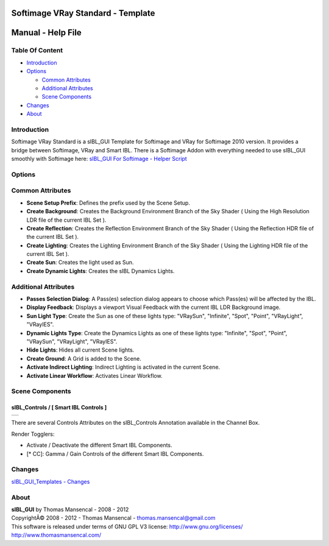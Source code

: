 Softimage VRay Standard - Template
====================================

Manual - Help File
==================

Table Of Content
----------------

-  `Introduction`_
-  `Options`_

   -  `Common Attributes`_
   -  `Additional Attributes`_
   -  `Scene Components`_

-  `Changes`_
-  `About`_

Introduction
------------

Softimage VRay Standard is a sIBL_GUI Template for Softimage and VRay for Softimage 2010 version. It provides a bridge between Softimage, VRay and Smart IBL.
There is a Softimage Addon with everything needed to use sIBL_GUI smoothly with Softimage here: `sIBL_GUI For Softimage - Helper Script <http://www.hdrlabs.com/cgi-bin/forum/YaBB.pl?num=1221392511>`_

Options
-------

Common Attributes
-----------------

-  **Scene Setup Prefix**: Defines the prefix used by the Scene Setup.
-  **Create Background**: Creates the Background Environment Branch of the Sky Shader ( Using the High Resolution LDR file of the current IBL Set ).
-  **Create Reflection**: Creates the Reflection Environment Branch of the Sky Shader ( Using the Reflection HDR file of the current IBL Set ).
-  **Create Lighting**: Creates the Lighting Environment Branch of the Sky Shader ( Using the Lighting HDR file of the current IBL Set ).
-  **Create Sun**: Creates the light used as Sun.
-  **Create Dynamic Lights**: Creates the sIBL Dynamics Lights.

Additional Attributes
---------------------

-  **Passes Selection Dialog**: A Pass(es) selection dialog appears to choose which Pass(es) will be affected by the IBL.
-  **Display Feedback**: Displays a viewport Visual Feedback with the current IBL LDR Background image.
-  **Sun Light Type**: Create the Sun as one of these lights type: "VRaySun", "Infinite", "Spot", "Point", "VRayLight", "VRayIES".
-  **Dynamic Lights Type**: Create the Dynamics Lights as one of these lights type: "Infinite", "Spot", "Point", "VRaySun", "VRayLight", "VRayIES".
-  **Hide Lights**: Hides all current Scene lights.
-  **Create Ground**: A Grid is added to the Scene.
-  **Activate Indirect Lighting**: Indirect Lighting is	activated in the current Scene.
-  **Activate Linear Workflow**: Activates Linear Workflow.

Scene Components
----------------

sIBL_Controls / [ Smart IBL Controls ]
^^^^^^^^^^^^^^^^^^^^^^^^^^^^^^^^^^^^^^

+-----------------------------------------------------------+
| ..  image:: resources/pictures/Smart_IBL_Controls.jpg     |
+-----------------------------------------------------------+

There are several Controls Attributes on the sIBL_Controls Annotation available in the Channel Box.

Render Togglers:

-  Activate / Deactivate the different Smart IBL Components.
-  [* CC]: Gamma / Gain Controls of the different Smart IBL Components.

Changes
----------

`sIBL_GUI_Templates - Changes <http://kelsolaar.hdrlabs.com/sIBL_GUI/Repository/Templates/Changes/Changes.html>`_

About
-----

| **sIBL_GUI** by Thomas Mansencal - 2008 - 2012
| CopyrightÂ© 2008 - 2012 - Thomas Mansencal - `thomas.mansencal@gmail.com <mailto:thomas.mansencal@gmail.com>`_
| This software is released under terms of GNU GPL V3 license: http://www.gnu.org/licenses/
| http://www.thomasmansencal.com/